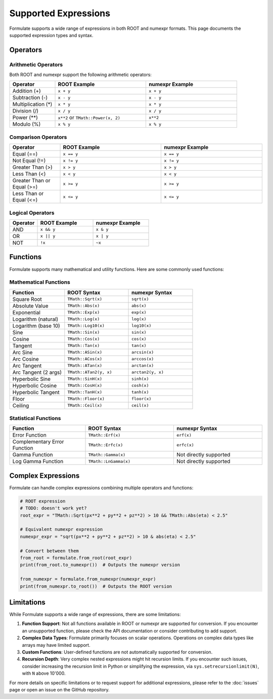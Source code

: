 Supported Expressions
===================================

Formulate supports a wide range of expressions in both ROOT and numexpr formats. This page documents the supported expression types and syntax.

Operators
----------------

Arithmetic Operators
~~~~~~~~~~~~~~~~~~~~~~~~~~~~~~~

Both ROOT and numexpr support the following arithmetic operators:

.. list-table::
   :header-rows: 1
   :widths: 20 40 40

   * - Operator
     - ROOT Example
     - numexpr Example
   * - Addition (+)
     - ``x + y``
     - ``x + y``
   * - Subtraction (-)
     - ``x - y``
     - ``x - y``
   * - Multiplication (*)
     - ``x * y``
     - ``x * y``
   * - Division (/)
     - ``x / y``
     - ``x / y``
   * - Power (**)
     - ``x**2`` or ``TMath::Power(x, 2)``
     - ``x**2``
   * - Modulo (%)
     - ``x % y``
     - ``x % y``

Comparison Operators
~~~~~~~~~~~~~~~~~~~~~~~~~~~~~~

.. list-table::
   :header-rows: 1
   :widths: 20 40 40

   * - Operator
     - ROOT Example
     - numexpr Example
   * - Equal (==)
     - ``x == y``
     - ``x == y``
   * - Not Equal (!=)
     - ``x != y``
     - ``x != y``
   * - Greater Than (>)
     - ``x > y``
     - ``x > y``
   * - Less Than (<)
     - ``x < y``
     - ``x < y``
   * - Greater Than or Equal (>=)
     - ``x >= y``
     - ``x >= y``
   * - Less Than or Equal (<=)
     - ``x <= y``
     - ``x <= y``

Logical Operators
~~~~~~~~~~~~~~~~~~~~~~~~~~~

.. list-table::
   :header-rows: 1
   :widths: 20 40 40

   * - Operator
     - ROOT Example
     - numexpr Example
   * - AND
     - ``x && y``
     - ``x & y``
   * - OR
     - ``x || y``
     - ``x | y``
   * - NOT
     - ``!x``
     - ``~x``

Functions
----------------

Formulate supports many mathematical and utility functions. Here are some commonly used functions:

Mathematical Functions
~~~~~~~~~~~~~~~~~~~~~~~~~~~~~~~~

.. list-table::
   :header-rows: 1
   :widths: 30 35 35

   * - Function
     - ROOT Syntax
     - numexpr Syntax
   * - Square Root
     - ``TMath::Sqrt(x)``
     - ``sqrt(x)``
   * - Absolute Value
     - ``TMath::Abs(x)``
     - ``abs(x)``
   * - Exponential
     - ``TMath::Exp(x)``
     - ``exp(x)``
   * - Logarithm (natural)
     - ``TMath::Log(x)``
     - ``log(x)``
   * - Logarithm (base 10)
     - ``TMath::Log10(x)``
     - ``log10(x)``
   * - Sine
     - ``TMath::Sin(x)``
     - ``sin(x)``
   * - Cosine
     - ``TMath::Cos(x)``
     - ``cos(x)``
   * - Tangent
     - ``TMath::Tan(x)``
     - ``tan(x)``
   * - Arc Sine
     - ``TMath::ASin(x)``
     - ``arcsin(x)``
   * - Arc Cosine
     - ``TMath::ACos(x)``
     - ``arccos(x)``
   * - Arc Tangent
     - ``TMath::ATan(x)``
     - ``arctan(x)``
   * - Arc Tangent (2 args)
     - ``TMath::ATan2(y, x)``
     - ``arctan2(y, x)``
   * - Hyperbolic Sine
     - ``TMath::SinH(x)``
     - ``sinh(x)``
   * - Hyperbolic Cosine
     - ``TMath::CosH(x)``
     - ``cosh(x)``
   * - Hyperbolic Tangent
     - ``TMath::TanH(x)``
     - ``tanh(x)``
   * - Floor
     - ``TMath::Floor(x)``
     - ``floor(x)``
   * - Ceiling
     - ``TMath::Ceil(x)``
     - ``ceil(x)``

Statistical Functions
~~~~~~~~~~~~~~~~~~~~~~~~~~~~~~~

.. list-table::
   :header-rows: 1
   :widths: 30 35 35

   * - Function
     - ROOT Syntax
     - numexpr Syntax
   * - Error Function
     - ``TMath::Erf(x)``
     - ``erf(x)``
   * - Complementary Error Function
     - ``TMath::Erfc(x)``
     - ``erfc(x)``
   * - Gamma Function
     - ``TMath::Gamma(x)``
     - Not directly supported
   * - Log Gamma Function
     - ``TMath::LnGamma(x)``
     - Not directly supported

Complex Expressions
-------------------------------

Formulate can handle complex expressions combining multiple operators and functions:

.. jupyter-execute::
   :hide-code:

    import formulate

.. code-block:: python

    # ROOT expression
    # TODO: doesn't work yet?
    root_expr = "TMath::Sqrt(px**2 + py**2 + pz**2) > 10 && TMath::Abs(eta) < 2.5"

    # Equivalent numexpr expression
    numexpr_expr = "sqrt(px**2 + py**2 + pz**2) > 10 & abs(eta) < 2.5"

    # Convert between them
    from_root = formulate.from_root(root_expr)
    print(from_root.to_numexpr())  # Outputs the numexpr version

    from_numexpr = formulate.from_numexpr(numexpr_expr)
    print(from_numexpr.to_root())  # Outputs the ROOT version

Limitations
-----------------------

While Formulate supports a wide range of expressions, there are some limitations:

1. **Function Support**: Not all functions available in ROOT or numexpr are supported for conversion. If you encounter an unsupported function, please check the API documentation or consider contributing to add support.

2. **Complex Data Types**: Formulate primarily focuses on scalar operations. Operations on complex data types like arrays may have limited support.

3. **Custom Functions**: User-defined functions are not automatically supported for conversion.

4. **Recursion Depth**: Very complex nested expressions might hit recursion limits. If you encounter such issues, consider increasing the recursion limit in Python or simplifying the expression, via ``sys.setrecursionlimit(N)``, with ``N`` above 10'000.

For more details on specific limitations or to request support for additional expressions, please refer to the :doc:`issues` page or open an issue on the GitHub repository.
